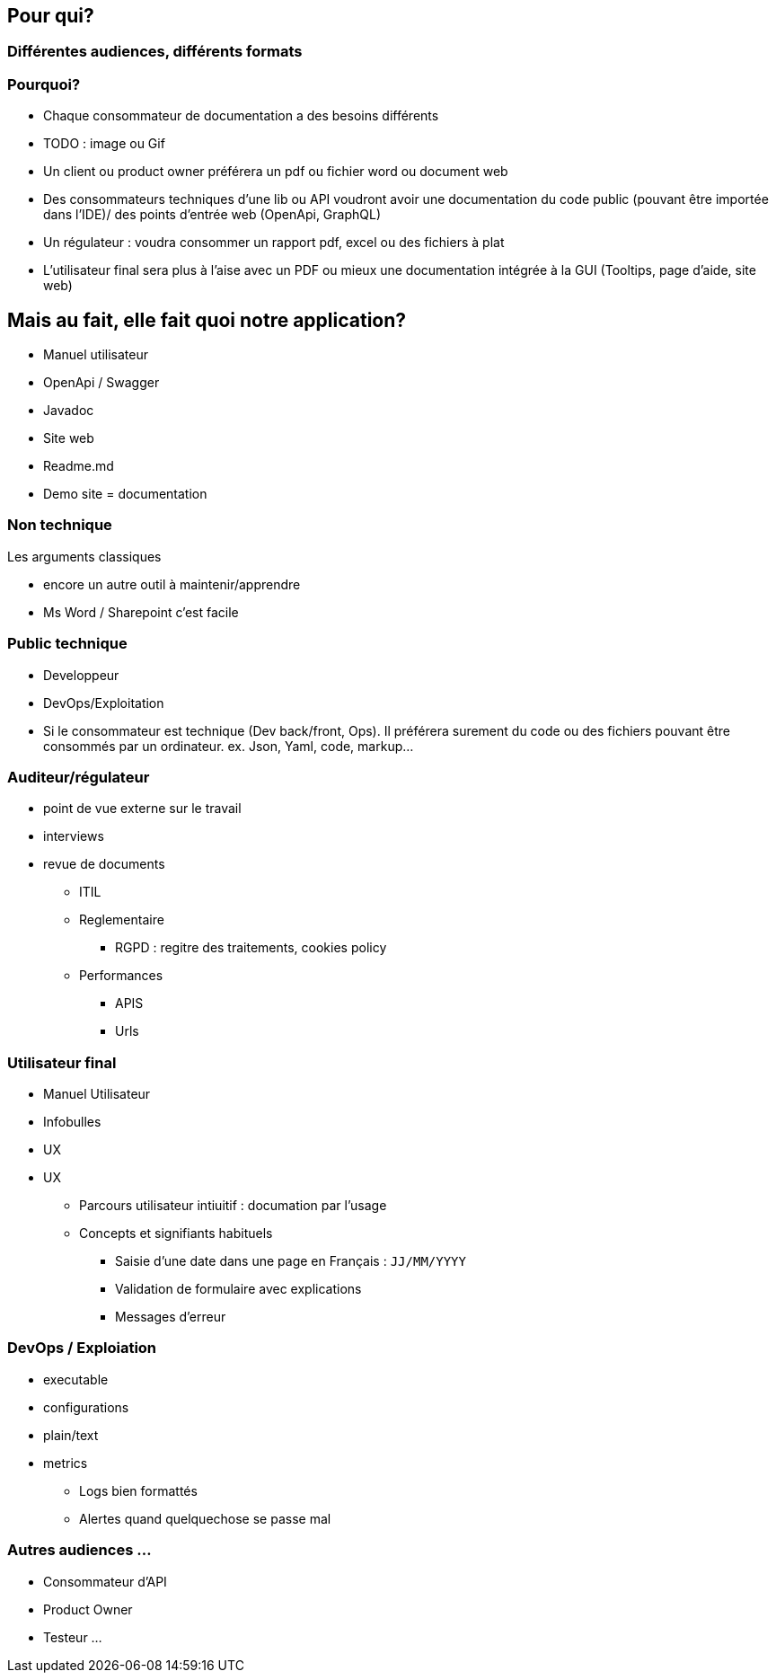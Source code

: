 == Pour qui?

=== Différentes audiences, différents formats



=== Pourquoi?

[.notes]
--
* Chaque consommateur de documentation a des besoins différents
--


[.notes]
--
* TODO : image ou Gif
* Un client ou product owner préférera un pdf ou fichier word ou document web
* Des consommateurs techniques d'une lib ou API voudront avoir une documentation du code public (pouvant être importée dans l'IDE)/ des points d'entrée web (OpenApi, GraphQL)
* Un régulateur : voudra consommer un rapport pdf, excel ou des fichiers à plat
* L'utilisateur final sera plus à l'aise avec un PDF ou mieux une documentation intégrée à la GUI (Tooltips, page d'aide, site web)
--


== Mais au fait, elle fait quoi notre application?

* Manuel utilisateur
* OpenApi / Swagger
* Javadoc
* Site web
* Readme.md
* Demo site = documentation



=== Non technique

[.notes]
--
Les arguments classiques

* encore un autre outil à maintenir/apprendre
* Ms Word / Sharepoint c'est facile
--

=== Public technique

* Developpeur
* DevOps/Exploitation

[.notes]
--
* Si le consommateur est technique (Dev back/front, Ops). Il préférera surement du code ou des fichiers pouvant être consommés par un ordinateur. ex. Json, Yaml, code, markup...
--


=== Auditeur/régulateur

[.notes]
--
* point de vue externe sur le travail
* interviews
* revue de documents
** ITIL
** Reglementaire
*** RGPD : regitre des traitements, cookies policy
** Performances
*** APIS
*** Urls
--

=== Utilisateur final

* Manuel Utilisateur
* Infobulles
* UX

[.notes]
--
* UX
** Parcours utilisateur intiuitif : documation par l'usage
** Concepts et signifiants habituels
*** Saisie d'une date dans une page en Français : `JJ/MM/YYYY`
*** Validation de formulaire avec explications
*** Messages d'erreur
--

=== DevOps / Exploiation

* executable
* configurations
* plain/text
* metrics
** Logs bien formattés
** Alertes quand quelquechose se passe mal

=== Autres audiences ...

* Consommateur d'API
* Product Owner
* Testeur ...
